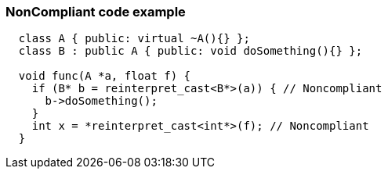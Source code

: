 === NonCompliant code example

[source,text]
----
  class A { public: virtual ~A(){} };
  class B : public A { public: void doSomething(){} };

  void func(A *a, float f) {
    if (B* b = reinterpret_cast<B*>(a)) { // Noncompliant
      b->doSomething();
    }
    int x = *reinterpret_cast<int*>(f); // Noncompliant
  }
----
